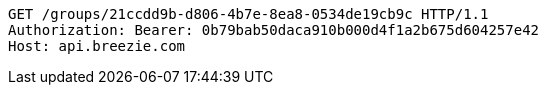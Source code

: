 [source,http,options="nowrap"]
----
GET /groups/21ccdd9b-d806-4b7e-8ea8-0534de19cb9c HTTP/1.1
Authorization: Bearer: 0b79bab50daca910b000d4f1a2b675d604257e42
Host: api.breezie.com

----